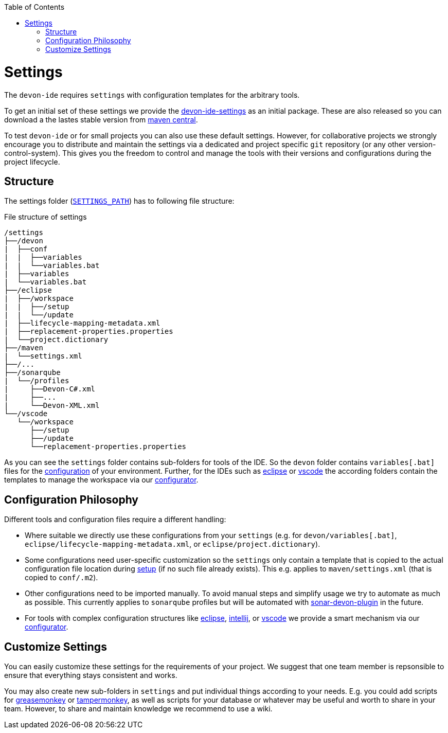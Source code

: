 :toc:
toc::[]

= Settings

The `devon-ide` requires `settings` with configuration templates for the arbitrary tools.

To get an initial set of these settings we provide the https://github.com/devonfw/devon-ide/tree/master/settings/src/main/settings[devon-ide-settings] as an initial package. These are also released so you can download a the lastes stable version from http://search.maven.org/#search|ga|1|a%3A%22devon-ide-settings%22[maven central].

To test `devon-ide` or for small projects you can also use these default settings.
However, for collaborative projects we strongly encourage you to distribute and maintain the settings via a dedicated and project specific `git` repository (or any other version-control-system). This gives you the freedom to control and manage the tools with their versions and configurations during the project lifecycle.

== Structure
The settings folder (`link:variables.asciidoc[SETTINGS_PATH]`) has to following file structure:

.File structure of settings
[source]
----
/settings
├──/devon
|  ├──conf
|  |  ├──variables
|  |  └──variables.bat
|  ├──variables
|  └──variables.bat
├──/eclipse
|  ├──/workspace
|  |  ├──/setup
|  |  └──/update
|  ├──lifecycle-mapping-metadata.xml
|  ├──replacement-properties.properties
|  └──project.dictionary
├──/maven
|  └──settings.xml
├──/...
├──/sonarqube
|  └──/profiles
|     ├──Devon-C#.xml
|     ├──...
|     └──Devon-XML.xml
└──/vscode
   └──/workspace
      ├──/setup
      ├──/update
      └──replacement-properties.properties
----

As you can see the `settings` folder contains sub-folders for tools of the IDE.
So the `devon` folder contains `variables[.bat]` files for the link:configuration.asciidoc[configuration] of your environment.
Further, for the IDEs such as link:eclipse.asciidoc[eclipse] or link:vscode.asciidoc[vscode] the according folders contain the templates to manage the workspace via our link:configurator.asciidoc[configurator].

== Configuration Philosophy
Different tools and configuration files require a different handling:

* Where suitable we directly use these configurations from your `settings` (e.g. for `devon/variables[.bat]`, `eclipse/lifecycle-mapping-metadata.xml`, or `eclipse/project.dictionary`).
* Some configurations need user-specific customization so the `settings` only contain a template that is copied to the actual configuration file location during link:setup.asciidoc[setup] (if no such file already exists). This e.g. applies to `maven/settings.xml` (that is copied to `conf/.m2`).
* Other configurations need to be imported manually. To avoid manual steps and simplify usage we try to automate as much as possible. This currently applies to `sonarqube` profiles but will be automated with https://github.com/devonfw/sonar-devon-plugin[sonar-devon-plugin] in the future.
* For tools with complex configuration structures like link:eclipse.asciidoc[eclipse], link:intellij..asciidoc[intellij], or link:vscode.asciidoc[vscode] we provide a smart mechanism via our link:configurator.asciidoc[configurator].

== Customize Settings
You can easily customize these settings for the requirements of your project. We suggest that one team member is repsonsible to ensure that everything stays consistent and works.

You may also create new sub-folders in `settings` and put individual things according to your needs. E.g. you could add scripts for https://addons.mozilla.org/de/firefox/addon/greasemonkey[greasemonkey] or https://chrome.google.com/webstore/detail/tampermonkey[tampermonkey], as well as scripts for your database or whatever may be useful and worth to share in your team. However, to share and maintain knowledge we recommend to use a wiki.
